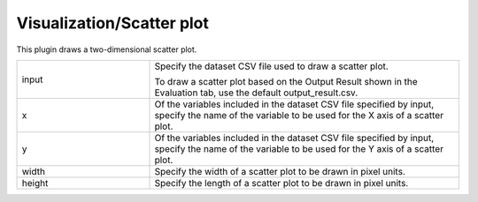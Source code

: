 Visualization/Scatter plot
~~~~~~~~~~~~~~~~~~~~~~~~~~

This plugin draws a two-dimensional scatter plot.



.. list-table::
   :widths: 30 70
   :class: longtable

   * - input
     -
        Specify the dataset CSV file used to draw a scatter plot.
        
        To draw a scatter plot based on the Output Result shown in the Evaluation tab, use the default output_result.csv.

   * - x
     - Of the variables included in the dataset CSV file specified by input, specify the name of the variable to be used for the X axis of a scatter plot.

   * - y
     - Of the variables included in the dataset CSV file specified by input, specify the name of the variable to be used for the Y axis of a scatter plot.

   * - width
     - Specify the width of a scatter plot to be drawn in pixel units.

   * - height
     - Specify the length of a scatter plot to be drawn in pixel units.


